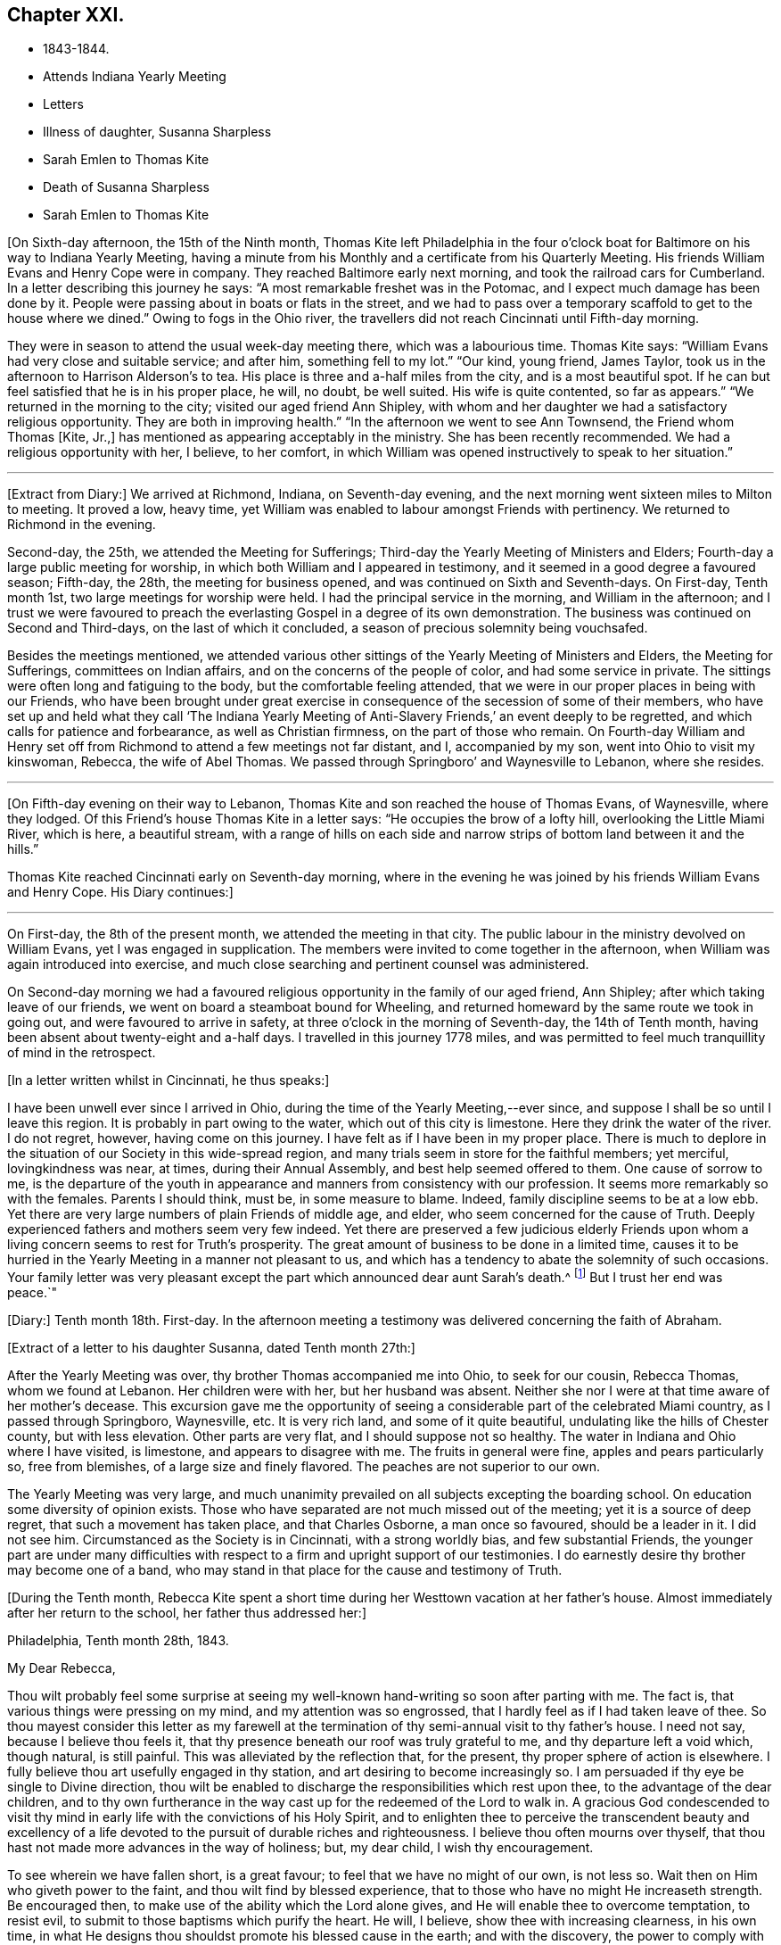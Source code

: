 == Chapter XXI.

[.chapter-synopsis]
* 1843-1844.
* Attends Indiana Yearly Meeting
* Letters
* Illness of daughter, Susanna Sharpless
* Sarah Emlen to Thomas Kite
* Death of Susanna Sharpless
* Sarah Emlen to Thomas Kite

+++[+++On Sixth-day afternoon, the 15th of the Ninth month,
Thomas Kite left Philadelphia in the four o`'clock boat
for Baltimore on his way to Indiana Yearly Meeting,
having a minute from his Monthly and a certificate from his Quarterly Meeting.
His friends William Evans and Henry Cope were in company.
They reached Baltimore early next morning, and took the railroad cars for Cumberland.
In a letter describing this journey he says:
"`A most remarkable freshet was in the Potomac,
and I expect much damage has been done by it.
People were passing about in boats or flats in the street,
and we had to pass over a temporary scaffold to get to the house where we dined.`"
Owing to fogs in the Ohio river,
the travellers did not reach Cincinnati until Fifth-day morning.

They were in season to attend the usual week-day meeting there,
which was a labourious time.
Thomas Kite says: "`William Evans had very close and suitable service; and after him,
something fell to my lot.`"
"`Our kind, young friend, James Taylor,
took us in the afternoon to Harrison Alderson`'s to tea.
His place is three and a-half miles from the city, and is a most beautiful spot.
If he can but feel satisfied that he is in his proper place, he will, no doubt,
be well suited.
His wife is quite contented, so far as appears.`"
"`We returned in the morning to the city; visited our aged friend Ann Shipley,
with whom and her daughter we had a satisfactory religious opportunity.
They are both in improving health.`"
"`In the afternoon we went to see Ann Townsend, the Friend whom Thomas +++[+++Kite, Jr.,]
has mentioned as appearing acceptably in the ministry.
She has been recently recommended.
We had a religious opportunity with her, I believe, to her comfort,
in which William was opened instructively to speak to her situation.`"

[.small-break]
'''

+++[+++Extract from Diary:] We arrived at Richmond, Indiana, on Seventh-day evening,
and the next morning went sixteen miles to Milton to meeting.
It proved a low, heavy time,
yet William was enabled to labour amongst Friends with pertinency.
We returned to Richmond in the evening.

Second-day, the 25th, we attended the Meeting for Sufferings;
Third-day the Yearly Meeting of Ministers and Elders;
Fourth-day a large public meeting for worship,
in which both William and I appeared in testimony,
and it seemed in a good degree a favoured season; Fifth-day, the 28th,
the meeting for business opened, and was continued on Sixth and Seventh-days.
On First-day, Tenth month 1st, two large meetings for worship were held.
I had the principal service in the morning, and William in the afternoon;
and I trust we were favoured to preach the everlasting
Gospel in a degree of its own demonstration.
The business was continued on Second and Third-days, on the last of which it concluded,
a season of precious solemnity being vouchsafed.

Besides the meetings mentioned,
we attended various other sittings of the Yearly Meeting of Ministers and Elders,
the Meeting for Sufferings, committees on Indian affairs,
and on the concerns of the people of color, and had some service in private.
The sittings were often long and fatiguing to the body,
but the comfortable feeling attended,
that we were in our proper places in being with our Friends,
who have been brought under great exercise in
consequence of the secession of some of their members,
who have set up and held what they call '`The Indiana Yearly Meeting
of Anti-Slavery Friends,`' an event deeply to be regretted,
and which calls for patience and forbearance, as well as Christian firmness,
on the part of those who remain.
On Fourth-day William and Henry set off from Richmond
to attend a few meetings not far distant,
and I, accompanied by my son, went into Ohio to visit my kinswoman, Rebecca,
the wife of Abel Thomas.
We passed through Springboro`' and Waynesville to Lebanon, where she resides.

[.small-break]
'''

+++[+++On Fifth-day evening on their way to Lebanon,
Thomas Kite and son reached the house of Thomas Evans, of Waynesville, where they lodged.
Of this Friend`'s house Thomas Kite in a letter says:
"`He occupies the brow of a lofty hill, overlooking the Little Miami River,
which is here, a beautiful stream,
with a range of hills on each side and narrow
strips of bottom land between it and the hills.`"

Thomas Kite reached Cincinnati early on Seventh-day morning,
where in the evening he was joined by his friends William Evans and Henry Cope.
His Diary continues:]

[.small-break]
'''

On First-day, the 8th of the present month,
we attended the meeting in that city.
The public labour in the ministry devolved on William Evans,
yet I was engaged in supplication.
The members were invited to come together in the afternoon,
when William was again introduced into exercise,
and much close searching and pertinent counsel was administered.

On Second-day morning we had a favoured religious
opportunity in the family of our aged friend,
Ann Shipley; after which taking leave of our friends,
we went on board a steamboat bound for Wheeling,
and returned homeward by the same route we took in going out,
and were favoured to arrive in safety, at three o`'clock in the morning of Seventh-day,
the 14th of Tenth month, having been absent about twenty-eight and a-half days.
I travelled in this journey 1778 miles,
and was permitted to feel much tranquillity of mind in the retrospect.

[.offset]
+++[+++In a letter written whilst in Cincinnati, he thus speaks:]

[.embedded-content-document.letter]
--

I have been unwell ever since I arrived in Ohio,
during the time of the Yearly Meeting,--ever since,
and suppose I shall be so until I leave this region.
It is probably in part owing to the water, which out of this city is limestone.
Here they drink the water of the river.
I do not regret, however, having come on this journey.
I have felt as if I have been in my proper place.
There is much to deplore in the situation of our Society in this wide-spread region,
and many trials seem in store for the faithful members; yet merciful,
lovingkindness was near, at times, during their Annual Assembly,
and best help seemed offered to them.
One cause of sorrow to me,
is the departure of the youth in appearance and
manners from consistency with our profession.
It seems more remarkably so with the females.
Parents I should think, must be, in some measure to blame.
Indeed, family discipline seems to be at a low ebb.
Yet there are very large numbers of plain Friends of middle age, and elder,
who seem concerned for the cause of Truth.
Deeply experienced fathers and mothers seem very few indeed.
Yet there are preserved a few judicious elderly Friends upon
whom a living concern seems to rest for Truth`'s prosperity.
The great amount of business to be done in a limited time,
causes it to be hurried in the Yearly Meeting in a manner not pleasant to us,
and which has a tendency to abate the solemnity of such occasions.
Your family letter was very pleasant except the
part which announced dear aunt Sarah`'s death.^
footnote:[Sarah Hayes, a valuable elder of Fallowfield Monthly Meeting,
and sister of Thomas Kite`'s mother.
Her death occurred Ninth month 16th, 1843.]
But I trust her end was peace.`"

--

+++[+++Diary:] Tenth month 18th. First-day.
In the afternoon meeting a testimony was delivered concerning the faith of Abraham.

[.offset]
+++[+++Extract of a letter to his daughter Susanna, dated Tenth month 27th:]

[.embedded-content-document.letter]
--

After the Yearly Meeting was over, thy brother Thomas accompanied me into Ohio,
to seek for our cousin, Rebecca Thomas, whom we found at Lebanon.
Her children were with her, but her husband was absent.
Neither she nor I were at that time aware of her mother`'s decease.
This excursion gave me the opportunity of seeing a
considerable part of the celebrated Miami country,
as I passed through Springboro, Waynesville, etc.
It is very rich land, and some of it quite beautiful,
undulating like the hills of Chester county, but with less elevation.
Other parts are very flat, and I should suppose not so healthy.
The water in Indiana and Ohio where I have visited, is limestone,
and appears to disagree with me.
The fruits in general were fine, apples and pears particularly so, free from blemishes,
of a large size and finely flavored.
The peaches are not superior to our own.

The Yearly Meeting was very large,
and much unanimity prevailed on all subjects excepting the boarding school.
On education some diversity of opinion exists.
Those who have separated are not much missed out of the meeting;
yet it is a source of deep regret, that such a movement has taken place,
and that Charles Osborne, a man once so favoured, should be a leader in it.
I did not see him.
Circumstanced as the Society is in Cincinnati, with a strong worldly bias,
and few substantial Friends,
the younger part are under many difficulties with respect to a
firm and upright support of our testimonies.
I do earnestly desire thy brother may become one of a band,
who may stand in that place for the cause and testimony of Truth.

--

+++[+++During the Tenth month,
Rebecca Kite spent a short time during her Westtown vacation at her father`'s house.
Almost immediately after her return to the school, her father thus addressed her:]

[.embedded-content-document.letter]
--

[.signed-section-context-open]
Philadelphia, Tenth month 28th, 1843.

[.salutation]
My Dear Rebecca,

Thou wilt probably feel some surprise at seeing my
well-known hand-writing so soon after parting with me.
The fact is, that various things were pressing on my mind,
and my attention was so engrossed, that I hardly feel as if I had taken leave of thee.
So thou mayest consider this letter as my farewell at the
termination of thy semi-annual visit to thy father`'s house.
I need not say, because I believe thou feels it,
that thy presence beneath our roof was truly grateful to me,
and thy departure left a void which, though natural, is still painful.
This was alleviated by the reflection that, for the present,
thy proper sphere of action is elsewhere.
I fully believe thou art usefully engaged in thy station,
and art desiring to become increasingly so.
I am persuaded if thy eye be single to Divine direction,
thou wilt be enabled to discharge the responsibilities which rest upon thee,
to the advantage of the dear children,
and to thy own furtherance in the way cast up for the redeemed of the Lord to walk in.
A gracious God condescended to visit thy mind in early
life with the convictions of his Holy Spirit,
and to enlighten thee to perceive the transcendent beauty and excellency of
a life devoted to the pursuit of durable riches and righteousness.
I believe thou often mourns over thyself,
that thou hast not made more advances in the way of holiness; but, my dear child,
I wish thy encouragement.

To see wherein we have fallen short, is a great favour;
to feel that we have no might of our own, is not less so.
Wait then on Him who giveth power to the faint, and thou wilt find by blessed experience,
that to those who have no might He increaseth strength.
Be encouraged then, to make use of the ability which the Lord alone gives,
and He will enable thee to overcome temptation, to resist evil,
to submit to those baptisms which purify the heart.
He will, I believe, show thee with increasing clearness, in his own time,
in what He designs thou shouldst promote his blessed cause in the earth;
and with the discovery, the power to comply with his will, will be offered.
If obedient to his requirings,
thou wilt feel the truth of the declaration of the faithful and true Witness,
'`Blessed are they that do his commandments,
that they may have a right to the tree of life,
and may enter in through the gates into the city.`'

In the warmth of natural affection,
as well as of religious desire for thy growth in the Truth, I bid thee farewell,
and am thy sympathizing father,

[.signed-section-signature]
Thomas Kite.

--

+++[+++Diary:] Tenth Month 29th. First-day.
In the morning meeting, Uzzah`'s attempt to steady the ark was brought before me,
and a testimony delivered on that and other subjects.
A good degree of solemnity seemed to attend.

30th. Second-day.
Went to Woodbury to visit my esteemed friend, Joseph Whitall, and wife.
I found that the Select Preparative Meeting was to be held next morning, and attended it,
to my comfort, as also the Monthly Meeting, which was held afterwards.
In the meeting for worship, preceding the latter, I was enabled to preach the Gospel,
commencing with the words of our Saviour to Nicodemus,
"`The wind bloweth where it listeth, and thou hearest the sound thereof,
but canst not tell whence it cometh and whither it goeth;
so is every one that is born of the Spirit.`'

Eleventh month 1st. Fourth-day.
Went with my wife to Germantown, to attend the funeral of my aged relative, Lydia Jones.
At the ground I had a short testimony to deliver in much weakness.
The inward feeling of corruption has of late much attended me,
and the need of forgiveness,
together with the washing of regeneration and the renewing of the Holy Ghost.

2nd. Fifth-day.
A large assembly at our week-day meeting, by reason of a marriage.
Best help was near, quieting and settling the minds of many;
so that unexpectedly we had a good meeting,
and testimony was borne to the sufficiency of the immediate
teaching of the Lord Jesus Christ by his Spirit.

9th. Fifth-day.
My wife being under appointment,
and I invited to attend the marriage of Lloyd Balderston and Catharine Canby,
we were present on the occasion.
The deportment of my young friends, and their manner of speaking, were satisfactory.
We had a religious opportunity in the evening, in which something was communicated.
The glorious condition of the redeemed,
who have been prepared to stand before the Throne, and to sing the new song,
was the principal theme.

[.embedded-content-document.letter]
--

[.letter-heading]
Thomas Kite to his daughter Rebecca.

[.signed-section-context-open]
Eleventh month 6th.

This has been the day of our Quarterly Meeting;
of course a day of exercise and anxiety to me.
I understand the women had a trying time.
We had also one rather of suffering.
But it is nothing new for those who are honestly endeavouring to fill
up the measure of duty to have to partake of sufferings.
If we can but be favoured to bear it in a proper spirit,
it will assuredly be sanctified to us,
and tend to our advancement towards that kingdom where
sorrow and suffering are no more experienced.

--

[.embedded-content-document.letter]
--

[.letter-heading]
To the Same.

[.signed-section-context-open]
Eleventh month 18th.

The occurrences at Westtown strikingly illustrate the uncertainty of temporal things;
the school opened under favourable auspices and looked smiling; in a few days,
indisposition was common with teachers and scholars, and since,
a few cases of a dreadful disease +++[+++scarlet fever]
has appeared.
But however changeable the events which happened in our lot, the Lord reigneth,
and in his boundless goodness He can bless every dispensation to his dear children,
and will do it,
as He is rightly sought unto.
That this may be the effect of my dear daughter`'s share of the present affliction,
and of all others, is the desire of her affectionate father.

--

+++[+++Diary:] Eleventh month 21st. I attended the North Meeting from a secret impulse.
It proved through Divine favour a comfortable time.
I stood up and recited the Apostle Peter`'s petition for the believers,
as contained in his first general epistle, '`The God of all grace,
who hath called us unto his eternal glory by Christ Jesus,
after that ye have suffered awhile, make you perfect, establish, strengthen, settle you;
to Him be glory and dominion forever and ever.
Amen.`'
I had an open and relieving time in testimony,
and was followed by Elizabeth Pitfield in a lively communication,
after which Sarah Hillman was solemnly engaged in supplication.

25th. Seventh-day.
This day I was remarkably engaged in private labour,
having had four religious opportunities, two with individuals,
one with a Friend and his wife, and the other with a mother and her daughter,
all to good satisfaction, being enabled to enter into sympathy with deeply-tried minds,
and strengthened to offer them encouragement, as well as to extend counsel to others.

26th. First-day.
The morning meeting was silent.
In the afternoon I had a testimony to bear, reviving this passage from Ecclesiasticus,
'`My son, if thou come to serve the Lord, prepare thy soul for temptation.`'
The discouraged were addressed, and various promises revived of a consoling character.
The evening meeting was large, and William Evans ministered therein acceptably.

28th. Third-day.
At Frankford Monthly Meeting.
I was drawn forth in supplication.

Twelfth month 3rd. First-day.
I was engaged in testimony in the morning and again in the afternoon,
on each occasion to the relief of my mind.
My concern of the morning was of a more general nature;
in the afternoon a tried and afflicted state was much before me;
such were encouraged to trust in the Lord;
and the passage from one of the Apochryphal books was rehearsed,
'`Look at the generations of old, and see,
did ever any trust in the Lord and was confounded?
or did any abide in his fear and was forsaken?
or whom did He ever despise that called upon Him?`'
In the evening our friend, John Pease, ministered to a very large and, apparently,
a very attentive auditory.

[.small-break]
'''

+++[+++In writing to his son in Cincinnati, a few days previous to the last date,
Thomas Kite thus unfolds the earnest concern that dwelt upon his mind:]

[.embedded-content-document.letter]
--

If anything interesting should occur in your Monthly Meeting, please let me know of it.
I feel much solicitude for Friends of your city, that they may be sound in principle,
consistent in practice, and witness a growth in vital religion.
For none of them am I more concerned than for thee, my beloved son.
Mayest thou be strengthened to bear the cross of Christ faithfully,
and follow the Captain of salvation in the way of his own blessed leadings.
Then, I am satisfied, He would guide thee by his counsel even in the things of this life,
but eminently so as regards those things which pertain to the spiritual life.
Though eternal life be the great promise of the Gospel,
yet temporal blessings are not excluded.
'`Seek ye first the kingdom of Heaven and the
righteousness thereof,`' said our Holy Redeemer,
'`and all these things,`' alluding to what we need
for the comfort and support of our bodies,
'`shall be added unto you.`'

--

+++[+++Diary:] Twelfth month 6th. Fourth-day.
Much depressed under a sense of my unworthiness;
nevertheless feeling a gentle drawing to attend the meeting for the Southern District,
I went to it, and was somewhat refreshed.
A circumstance related in chapter 13th of the second book of Kings,
was brought before me, '`And Elisha died, and they buried him.
And the bands of the Moabites invaded the land at the coming in of the year;
and it came to pass, as they were burying a man, that behold, they spied a band of men;
and they cast the man in the sepulchre of Elisha;
and when the man was let down and touched the bones of Elisha, he revived,
and stood up on his feet.`'
A communication was delivered on the subject, with some enlargement of heart,
and to a degree of comfort.
Our friend, Lydia Dean, afterwards ministered acceptably.

24th. First-day.
Since the last record I have been occasionally engaged in small religious services,
but there has not been an openness to note them down.
My prevailing feelings have been those of depression,
under a deep consciousness of having fallen short,
and a conviction of the need of experiencing the
further operation of the baptism which cleanses.
This day, however, I appeared in testimony in our morning meeting,
commencing with the words of the apostle, '`There remaineth, therefore,
a rest to the people of God.`'

[.embedded-content-document.letter]
--

[.letter-heading]
Thomas Kite to his daughter Susanna.

[.signed-section-context-open]
Twelfth month 22nd, 1843.

[.salutation]
My Dear Daughter:

By a letter from thy sister to her aunt Mary,
we have heard today of the sickness of thy little Elizabeth.
We sympathize with thee in this renewed call upon thy maternal solicitude,
but hope thou wilt be strengthened to confide in the
goodness and superintending care of thy heavenly Parent.
How many are the anxieties and troubles through which we have to pass,
and yet how consoling to believe that they all
are designed to work together for our good.
"`These light afflictions, which are but for a moment,
shall work out for us a far more exceeding and eternal weight of glory.`"
Such is the testimony of that dignified apostle,
who had learned in whatever state he was,
"`therewith to be content,`" and who exhorted others "`to rejoice evermore,
and in everything give thanks.`"
This is what I believe my dear Susanna is aiming at;
yet it is sometimes difficult to come to, but through Divine aid, not unattainable.
How striking is the trust and confidence displayed by the prophet, when he said,
"`Although the fig tree shall not blossom, neither shall fruit be in the vine:
the labour of the olive shall fail, and the fields shall yield no meat;
the flock shall be cut off from the fold, and there shall be no herd in the stall;
yet I will rejoice in the Lord, I will joy in the God of my salvation.`"

--

+++[+++Diary:] Twelfth month 27th. Fourth-day.
At the Western Meeting I was enabled to approach
the Throne of Grace in vocal supplication.

30th. Seventh-day.
Attended the funeral of Amy, a daughter of my friends, Benjamin and A. Albertson,
who died of scarlet fever, aged three and a half years.
In the evening my wife and I were with the family,
and an opportunity of religious retirement occurred, in which I had service,
both in ministry and prayer.

31st. First-day.
I was silent at the three meetings.
In the evening my wife and I sat awhile with our friends, Joseph and Hannah Snowdon,
whose daughter Jane died in the morning of scarlet fever.
I had to address the bereaved parents with words of comfort.

First month 1st, 1844.
Second-day.
I attended the funeral of the dear child mentioned above.
Sitting with the parents and a few friends, preparatory to removing the body,
a sweet solemnity prevailed, and our friend, Elizabeth Evans, ministered acceptably;
after which I revived the case of the disciples, when they were assembled,
the doors being shut, for fear of the Jews.
It is recorded, '`that then came Jesus and stood in the midst, and saith unto them,
Peace be unto you; and when He had so said, He showed them his hands and his side.

2nd. Third-day.
At the North Meeting, where was a marriage.
I had to speak of the calling of Nathanael.
Afterwards our friend, Samuel Bettle, appeared in testimony.
It seemed a favoured meeting.

[.embedded-content-document.letter]
--

[.letter-heading]
Thomas Kite to his daughter Rebecca.

[.signed-section-context-open]
First month 5th, 1844.

There are many cases of scarlet fever in the city, I believe, as well as in the country.
On Seventh-day last I was at the funeral of little Amy Albertson;
on Second-day that of Jane Snowdon; on Fourth-day, that of a child of Levi B. Stokes,
each having died with that disease.
Thomas F. Scattergood`'s daughter is low with it, and Benjamin Albertson`'s son Charles,
has been taken sick.
Samuel Leeds`' wife died a few nights since; she had a cold,
but her removal was sudden and unexpected.
Many are the warnings the living have, and yet too few seem to take it to heart.
A preparation for the everlasting kingdom of
righteousness and peace is the one thing needful,
yet how many are passing along without earnestly seeking it!
Mayest thou and I, my daughter, be of the number of the wise in heart,
who are taking the counsel of Him who is the way, the truth, and the life,
as well as the Light of men.
"`Walk while ye have the light, lest darkness come upon you;
for he that walketh in darkness knoweth not whither he goeth.
While ye have the light, believe in the light, that ye may be the children of the light.`"

I have been pleasantly engaged today.
John Jones`' legacy was divided amongst the members of the school corporation,
to distribute to necessitous individuals.
I obtained some for thy aunt Mary`'s friend, Ann Dowry, for Susan K., E. H.,
thy grandmother`'s acquaintance, R. Y., and divers others.

--

[.embedded-content-document.letter]
--

[.letter-heading]
To the Same.

[.signed-section-context-open]
First month 13th.

I take a small piece of paper because I have little to say,
yet was unwilling to permit the stage to depart without some testimonial of my regard.
My desire for thee, as for myself is, that as we grow in years,
we may experience a greater willingness to bear the cross of our Holy Redeemer,
and become qualified by experience to say, with a devoted follower of the Lord Jesus,
"`I am crucified with Christ, nevertheless I live; yet, not I, but Christ liveth in me;
and the life which I now live in the flesh, is by faith in the Son of man, who loved me,
and gave himself for me.`"

--

+++[+++Diary:] Same date.
Seventh-day.
For many days past, I have felt, to my humiliation, the prevalence of the carnal mind;
but this day I have, through mercy, been renewed with some sensations of the Divine life,
so that I was enabled in some degree, to enter into sympathy with, and minister to,
a friend, who hath many temptations and trials to endure.

14th. First-day.
I was once more enabled to bear a public testimony in our morning meeting,
in sympathy with some sincere-hearted travellers, who are under discouragement,
because of the withdrawing of the light of their dear Master`'s countenance.
I commenced with the words of our Lord, '`Can the children of the bride-chamber fast,
while the bridegroom is with them?
the days will come when the bridegroom shall be taken away from them,
and then shall they fast in those days.`'
Silence was my lot in the other meetings,
and aspirations arose in them to the Fountain of Purity,
that I may be washed and purified,
and made meet for the inheritance of the saints in light.

16th. Third-day.
My friend, Samuel Spencer, has come to town for medical advice, and is very ill.
Calling at the house where he is confined, I was invited to see him.
He seemed clear in his mind.
I apprehended the time of his dismissal from this state of being was near, and felt,
and had to express my trust, that all would be well;
'`not by works of righteousness which we have done, but of his mercy He saveth us,
by the washing of regeneration, and the renewing of the Holy Ghost.`'
19th. Sixth-day.
I was permitted to dip into feeling with an exercised traveller towards the city of God,
and to hand forth a word of encouragement.

20th. Seventh-day.
This morning I met with two dear friends,
who had been passing through deep conflict of spirit,
of which I was renewedly made sensible, and to whom way opened to minister.

22nd. Second-day.
I went to Moreland, and attended the funeral of Samuel Spencer,
who deceased the night of the 19th inst.
His death is a great loss to the meeting he belonged to,
as well as to his near connections.
A sweet feeling of the blessedness of the everlasting rest of the righteous attended;
and a firm belief that he had been through redeeming love and mercy,
prepared to enter into it.
I had to express the substance of these feelings, as did also our friend, Alice Knight.

26th. Sixth-day.
A day of deep depression and mental conflict; yet,
calling on business at a friend`'s house in the evening, my mind became tranquillized,
and I was enabled to minister, to my comfort, to some present,
who were no strangers to hidden exercises and baptisms unto death.

28th. First-day.
The states were respectively addressed of such as such
as think themselves rich whilst they are poor,
being destitute of the true riches; and of such as feel themselves poor,
yet being the Lord`'s poor, and trusting in Him, may be considered to be rich in faith,
and heirs of the kingdom which He hath promised to them that love Him.

[.embedded-content-document.letter]
--

[.letter-heading]
Thomas Kite to his daughter Rebecca.

[.signed-section-context-open]
Second month 3rd.

In conclusion,
the desire again arises that thou may give thyself without reserve to the Lord.
"`Ye are not your own, but are bought with a price;
wherefore glorify God with your bodies and with your spirits which are his.`"
Salute in my name dear Abby Williams;
tell her that "`all things shall work together for good to them that love
God;`" and "`He that keepeth Israel shall neither slumber nor sleep.`"

--

+++[+++Diary:] Second month 15th. Fifth-day.
During the interval since the last record,
I have passed through some seasons of deep depression.
In our mid-week meeting on the 8th inst., I was raised up to minister,
which afforded a peaceful feeling to my mind.
Again I was permitted to sympathize with the mourners on First-day afternoon the 11th,
and have of late had some service in private opportunities.
In our meeting today I arose with a sweet impression,
and was helped to open doctrine and counsel from the words of the apostle,
'`I beseech you brethren, by the mercies of God,
that ye present your bodies a living sacrifice, holy and acceptable unto God,
which is your reasonable service; and be ye not conformed to this world,
but be ye transformed in the spirit of your mind,
that ye may prove what is that good and acceptable and
perfect will of God concerning you.`'

[.small-break]
'''

+++[+++Second month.
On the morning of one of the First-days of the week this month,
(probably the 11th,) Thomas Kite was led sweetly to address his family.
He said he remembered that the Saviour said to his disciples,
"`Ye are the Light of the world;`" and again He said, "`I am the Light of the world.`"
He then expressed his earnest desire that those present
might so partake of the Light of the Saviour,
as to shine in their respective places, and be as lights in the world.

On the 18th he wrote to a young friend:]

[.embedded-content-document.letter]
--

The work of the soul`'s redemption is a great work;
and many conflicts of spirit we must all pass through in whom this work is going on.
If the Great Master has any special service for thee in his Church,
beyond being a preacher of righteousness in life and conversation,
which every follower of Christ is called to, He will not fail to manifest it to thee,
and in his own time endue with strength and clearness for his own work.
Be thou faithful in a little, and He will make thee ruler over more.

--

+++[+++Diary:] Second month 22nd. Fifth-day.
Having for a considerable time felt drawings to visit
Friends of Salem Quarterly Meeting in their different meetings,
I obtained a minute for that purpose from our Monthly Meeting held this day.
Dougan and Asenath Clark were with us,
being about to embark for Great Britain on a religious visit.

25th. First-day.
In the afternoon I was drawn into sympathy with the afflicted of various classes.
I was engaged in communication, beginning with the words of our Lord,
'`Blessed are they that mourn, for they shall be comforted.`'

26th. Second-day.
My brother James and his wife having heard this day of the death of their daughter Eliza,
aged a few months, at the house of her uncle, Samuel Boyce, in Lynn, Massachusetts,
my wife and I went to visit them in the evening.
A religious opportunity occurred,
in which I was concerned to address them on the afflicting occasion.

Third month 1st. Sixth-day.
Set out on my visit to the meetings of Salem Quarter,
accompanied by my kinsman James E. Greeves.
Lodged at George Mickle`'s, near Woodbury.
Previous to leaving the family, the next morning,
(2nd,) a religious opportunity took place,
in which I was concerned to address the heads of the family and the children.
Dear Mary Mickle expressed a few words at the close.
Went to Greenwich, and lodged at cousin Moses Sheppard`'s.

3rd. First-day.
At Greenwich Meeting I was helped to relieve my mind towards various states;
close things were said to some, and consolation offered to others.
Dined with my aged friend, John Sheppard.
He and his daughter Mary, accompanied us to his son Clarkson`'s to tea.
An opportunity of religious retirement took place in the evening,
and I had to address an individual present from the words of Christ to Nathanael,
'`Before that Philip called thee, when thou wast under the fig tree, I saw thee.`'
Mary Sheppard had a short communication.

6th. Fourth-day.
After a sitting in the family where we lodged,
in which ability was granted to address the heads of it, we went to Salem Meeting.
Here I was again enabled to preach the Gospel of Christ,
and to divide the Word to various states; leaving the meeting-house in peace.
Went to the house of Hope, the widow of Paul Scull, who has lately departed this life.

7th. Fifth-day.
Again this morning, the widow, her only son, her married daughter and son-in-law,
being together, I had to address the three last in Gospel love.
Went to Pilesgrove Meeting,
and had cause to acknowledge the renewed extension of
Divine regard in qualifying to plead with the people.
Returned to the widow`'s to dine.
When about leaving the house, the covering of silence overspread us,
under which my mouth was opened in prayer for the various members of the family,
that the afflictive dispensation of late meted out, might be blessed to them.
Went to my beloved aged friend, Joseph Whitall`'s, to lodge.

8th. Sixth-day.
At Woodbury Meeting.
I had an open time in communication,
commencing with the language of the Most High by the Psalmist,
'`Gather my saints together unto me,
those that have made a covenant with me by sacrifice.`'
In the afternoon returned home in a state of peaceful poverty.

[.small-break]
'''

+++[+++In reference to this visit, he writes to his daughter Rebecca: "`On the whole,
I feel glad I have been out, and that this debt of Gospel love has been paid.`"]

[.small-break]
'''

+++[+++Diary:] Third month 10th. First-day.
Our morning meeting seemed favoured.
It was mostly held in silence, yet towards the close,
I was engaged in the solemn service of supplication.
The afternoon meeting seemed to me a low time.
Samuel Biddle appeared in the evening, and Elizabeth Evans was engaged in prayer.

13th. Fourth-day.
Feeling a draft thereto, I attended the meeting for the Southern District.
The prophet Ezekiel`'s vision of the holy waters being before me,
something was spoken relative thereto, and also on other subjects which presented.
I felt calm and peaceful after the meeting,
which I esteem a renewed instance of merciful regard from Him whom,
however unworthy I am, I desire to serve in the Gospel of his Son.

14th. Fifth-day.
Openings attended at our week-day meeting concerning John`'s baptism and that of Christ;
they were both spoken to;
and those addressed who are now under the administration of the latter,
feeling it operating upon their pride, impurity, earthly affections,
and whatever in them the Lord`'s controversy is against.
These were counselled patiently to endure until the Heavenly Refiner has done his office,
and the soul is prepared rightly to rejoice.
The same day a friend whom I much love,
spoke to me incautiously in commendation of my service,
which introduced me into exercise and fear:
'`Lord preserve me in self-abasedness before thee;
and grant that all I do may be with a single eye to thy glory.`'

17th. First-day.
In the morning I attended the North Meeting from a secret impulse, and was silent therein.
In the afternoon, at our own meeting,
laboured a little to encourage the '`prisoners of hope.`'
In the evening I had a testimony to bear to the nature of spiritual worship;
after which Hannah Gibbons and Samuel Cope were engaged in Gospel communications.
I believe the meeting closed too soon.

20th. Fourth-day.
The remains of Deborah Hutton, daughter of Richard and Ann Wetherall,
were interred yesterday in the burying-ground belonging
to Friends of Chester Meeting (Pennsylvania).
Way did not open for my attendance; but today I went to that meeting,
and there met with the husband, parents, and other relations of the deceased;
and we were favoured with a solemn season,
in which ability was furnished to preach the Gospel of life and salvation,
and to comfort the mourners.

21st, Fifth-day.
Unexpectedly it seemed to be my duty to sit with Friends of Newtown Meeting;
accordingly I went thither.
It proved a low time,
yet some capacity seemed furnished to set forth
the necessity of our experiencing regeneration,
and also that there is a '`needs be`' for the afflictions
which our merciful Father permits to befall us.

Fourth month 1st. Second-day.
I went to the funeral of Rest, the wife of my brother-in-law, Benjamin Cope.
During the opportunity before the removal of the corpse,
it appeared to be my place to bend the knee in vocal supplication.
At the grave Sarah Emlen addressed an individual present in a very close manner,
yet under the influence of Gospel love.

4th. Fifth-day.
At Westtown.
In the morning meeting Sarah Emlen commenced the vocal service,
followed by William Scattergood and William Evans,
after which I had a communication from the Scripture passage,
'`He that being often reproved hardeneth his neck, shall suddenly be destroyed,
and that without remedy.`'
Some who had often been reproved, both immediately and instrumentally,
were reasoned with; and others who had entered into covenant with the Lord,
were encouraged.
The examination closed in the evening.

7th. First-day.
I had a testimony to bear in the afternoon meeting, and in the evening +++[+++had]
a private opportunity with a valuable young friend.

8th. Second-day.
Much oppressed with the prevalence of the earthly nature.
Our Preparative Meeting of Ministers and Elders was to me a low time.

9th. Third-day.
Felt somewhat relieved of the deep depression I have laboured under for several days,
and my mind was turned to the North Meeting.
After our friend, John Pease, had appeared in testimony,
I had to speak of the excellency of that living
faith which is the substance of things hoped for,
and the evidence of things not seen, by which the holy ancients obtained a good report.
The subject was illustrated by bringing into view the case of the prophet Elisha,
when the King of Syria sent an army to apprehend him.
The meeting seemed to be in a good degree favoured.

[.embedded-content-document.letter]
--

[.letter-heading]
Benjamin Hoyle to Thomas Kite

[.signed-section-context-open]
Mount Pleasant, Fourth month 20th, 1844.

[.salutation]
Dear Friend:

Feeling under obligation for thy two last acceptable communications,
and also, I trust, an inclination to salute thee under feelings of brotherly love,
I cannot easily let the present opportunity of
conveyance pass without dropping thee a few lines.
I noticed in thy last an intimation not to remain in any present engagement,^
footnote:[Superintendent of Mount Pleasant Boarding School.]
to the hindrance of more important concerns.
For this token of the kind remembrance of my distant friend,
I hope to feel gratitude to that Almighty Caretaker,
who at times puts into the hearts of fellow travellers to remember one another for good.
I desire to be continued in thy remembrance.
I have had, if I may be permitted to unbosom my feelings,
some descendings into low places for several months past,
yet not without an evidence now and then afforded,
that I am under the protecting care of the Shepherd of Israel.
Believing that these dispensations are profitable,
I dare not wish for it to be otherwise ordered, but am bound to acknowledge that,
'`Good is the Lord, and worthy to be praised.`'
'`His will is our sanctification;`' and that work
is completed in us as we are found doing it,
or suffering it to be done in us.
May the Lord enable us more fully to drink of the cup that He drank of,
and to be baptized with the baptism that He was baptized with;
for hereby are we kept in our proper allotments.

Your annual assembly is perhaps by this time over.
Has the ministry been of that description which tends to bring '`under
the cross of Christ`'? The accounts from your side latterly have been,
so far as I have seen them, favourable, and heartily do I wish it may prove so.
I am not without fears that there may be that among us,
which may be likened to '`wine mixed with water.`'
Unless the Blessed Head of the Church interposes
for his cause`' sake and for his honour`'s sake,
there may be those liberated by some of the Yearly Meetings, even to cross the sea,
whom He has not sent.
These cannot profit the people at all,
but must add affliction to the true burden-bearers where they may travel.
These remarks do not apply to any such cases
that may have been before your Yearly Meeting;
but surely there is a want of true discerning in some directions.

--

Fifth month 13th. Sixth-day.
Our Yearly Meeting has been held, which was upon the whole a favoured season;
the Meeting for Ministers and Elders particularly so.
Our friend, Sarah Emlen,
was set at liberty to visit the churches in Great Britain and Ireland.
We had the company of John Pease, Isabel Casson, and Rachel Priestman,
the latter of whom obtained a returning certificate.
Yesterday in our Monthly Meeting I was drawn forth in vocal supplication,
and had afterwards a short communication.
Isabel Casson and Rachel Priestman appeared in testimony.

[.small-break]
'''

+++[+++During the spring of this year symptoms of a pulmonary
affection appeared in Susanna Sharpless.

Fifth month 5th, her sister Rebecca writing of her then condition, says:]

[.embedded-content-document.letter]
--

[.salutation]
Dear uncle +++[+++Thomas Kite,]

I cannot but feel sad when I call to mind the suffering,
emaciated frame of a sister so tenderly beloved,
and feel that ere long she may be taken from us.
She is very sensible of her situation, and is, I believe,
desiring to be prepared either for life or death.
She told me she had not asked to be restored,
though she felt keenly the prospect of parting from her husband and children.
May we all seek for resignation to the Divine will,
and urmurmuringly drink of whatever cup He may see meet to hand us.

--

+++[+++On the 11th the doctor said she seemed better.
There was more to hope but much to fear.
The invalid that day, after a hard spell of coughing,
(alluding to the idea of some that the fine summer weather would improve her health),
said, "`It will take more than pure air to cure that cough.`"

About the middle of the Fifth month, Thomas Kite visited his sick daughter,
and attended Cain Quarterly Meeting.
Fifth month 24th he writes to his daughter Rebecca:]

[.embedded-content-document.letter]
--

I propose sending this letter by a young Friend of Ohio,
and a member of Indiana Yearly Meeting, who is about to become a scholar at Westtown.
Her mother spoke to William Evans and me at Richmond last fall concerning her,
and has since by letter commended her to our care.
She seems amiable and intelligent,
and I wish thee to pay some attention to her as a stranger.
I should think her health would be benefitted by frequent walking.
Above the desire I feel for her improvement in useful knowledge, the prevalent one is,
that religious impressions may be deepened,
and she favoured to return to her friends a decided
lover of the cross of our Lord Jesus Christ,
which crucifies the world with every evil affection.

We feel anxiously solicitous respecting thy dear sister.
When we consider what she has been, and is to us,
and what she is to her dear husband and children, it is natural that we should feel.
I have not, however, yet given up all hope that she may be restored to us for a season,
but I wish to endeavour to stand resigned to the dispensations of our heavenly Father,
fully believing the Judge of all the earth will do right,
and that He can make up to bereaved ones every loss, sanctify every affliction,
and prepare his children to join the innumerable company,
who had not only "`come out of great tribulation,`" but also "`washed
their robes and made them white in the blood of the Lamb.`"

Our friend, Lydia Dean, seems gradually declining.
I have been to see her several times since her confinement to her room.

Thy mother and I have just returned from Sarah E. Cresson`'s,
whither we went to say farewell to Sarah Emlen.^
footnote:[About to embark to Europe on a religious visit.]
A time of religious retirement took place,
in which some precious feelings were experienced,
and some expressions of sympathy with our dear friend,
and also with her companion who remained at home.

--

[.embedded-content-document.letter]
--

[.letter-heading]
Thomas Kite to his son Thomas.

[.signed-section-context-open]
Fifth month 27th. 1844.

[.salutation]
My Dear Son:

Thy sister Rebecca`'s letter has, no doubt,
apprised thee of our dear Susan`'s illness.
It will be eight weeks tomorrow since she was taken sick.
She was at the time, as well as her husband,
under appointment to attend the Yearly Meeting,
and we were anticipating the satisfaction of having them in the city,
but it was otherwise ordered; and we have had a time of great anxiety.
The disease was at first a catarrh fever, afterwards it turned to bronchitis,
attended with severe cough and other distressing symptoms.
However desirous thy mother was of paying thee her long talked of visit,
of course she could not positively decide on anything
whilst thy sister remained in this critical state,
and for that reason we have forborne writing until some change should take place.

Thy uncle Nathan and thy mother returned from East Bradford last evening,
and report the dear invalid better, so that the prospect now is, should she continue so,
for thy mother to be at Pittsburg in time to take the steamer
Majestic on Seventh-day the 29th of the Sixth month.
But as Susan is still very weak, and a relapse may take place,
I wish thee not to be too sanguine in expecting thy mother,
and endeavour to bear it with fortitude shouldst thou meet with a disappointment.

--

[.embedded-content-document.letter]
--

[.letter-heading]
To the Same.

[.signed-section-context-open]
Fifth month 29th.

Cousin Rebecca Haverstick`'s funeral was largely attended, and was a solemn time.
A testimony was delivered at the house,
in which the confidence was expressed that she had known the washing of regeneration,
and was safely landed in the realms of bliss.
Rebecca Collins appeared in prayer.
At the grave Sarah Hillman had a testimony to bear, commencing with,
"`They shall hunger no more, neither thirst any more;
neither shall the sun light on them, nor any heat,
for the Lamb which is in the midst of the throne shall feed them,
and shall lead them unto living fountains of water;
and God himself shall wipe away all tears from their eyes.`"
It seemed to be her belief that our kinswoman had been admitted to
participate in the blessedness enjoyed by the redeemed.

It seems as if I could scarcely let any letter depart without the expression of the wish,
that, with respect to thee, lies nearest to my heart, which is,
that as thou art growing in years, thou mayest be growing in grace;
not only avoiding the very appearance of evil, but that,
cheerfully taking up the cross of Christ, the dear Redeemer,
thou mayest be found following Him in the regeneration.
In our dear cousin`'s case we see how uncertain is time;
may it be increasingly thy concern to be found ready when the call is issued, "`Steward,
give an account of thy stewardship, for thou mayest be no longer steward.`"

--

[.embedded-content-document.letter]
--

[.letter-heading]
Thomas Kite to his daughter Rebecca.

[.signed-section-context-open]
Fifth month 31st, 1844.

The accounts we receive of thy sister`'s state in various ways,
seem rather more encouraging.
I am aware, however, that she remains much indisposed.
There is sympathy due to her and her valuable companion, as well as to other dear friends.
I feel for thee, my dear daughter;
between thy school duties and thy natural desire to be with thy sister,
I suppose thou hast some struggles.
However,
by this time thou hast learned that many trying things
have to be borne in our journey through life.
I observed in one of thy letters a remark, to the effect,
that thou hadst been enabled to attend with cheerfulness to thy classes.
I am glad of it, and hope thou wilt continue,
whilst Westtown remains to be thy proper place,
to discharge thy engagements there with fidelity.
Catharine W. Morris is quite unwell, also Rebecca Folwell; the latter, it is thought,
can hardly recover.
Our aged friend, Gulielma Widdifield, is confined to the house with indisposition,
and Jane Peirce was absent from Monthly Meeting yesterday, from the same cause.

We have had an intimation that Joseph Edgerton will probably soon be here,
having in view to attend some meetings within the limits of our Yearly Meeting,
and also to be at that held for New England.
The latter part of his prospect I should think would not be very pleasant to him.

--

+++[+++In the beginning of the Sixth month, Thomas Kite,
whose heart was closely drawn towards his suffering daughter, paid her another visit.
He found her not quite so well as she had previously been, the effect, it was thought,
of damp and rainy weather.

On the 10th, Rebecca Kite writing of her sister says:]

[.embedded-content-document.letter]
--

The doctor thinks her disease has now assumed a decidedly consumptive form,
and notwithstanding an increase of strength, he does not feel at all encouraged.
I have watched her now week after week, and my mind but strengthens in the belief,
that ere very long we will have to part with one whose uniform
kindness and loveliness has closely entwined her round our hearts.
On Seventh-day she said, alluding to the time when I should no longer have a sister,
'`I could remember how much we had loved each other and had enjoyed being together.
She had not indulged herself with thinking that
we should recognize our friends in another world;
she thought that would be a matter of little moment if she could only
be found worthy to obtain the lowest seat in the Heavenly Kingdom.`"

--

[.embedded-content-document.letter]
--

[.letter-heading]
Thomas Kite to his daughter Rebecca.

[.signed-section-context-open]
Sixth month 18th.

Thy mother and I are much obliged to thee for
keeping us informed of the state of thy sister;
her situation, we are aware, is critical,
and we cannot calculate on her being raised again to health,
unless such should be His determination to whom all things are possible.
Great as will be the trial to myself, and to others of my family,
to part with this long-cherished and beloved member of our circle,
it will no doubt be more keenly felt by her beloved partner.
To him and the children the loss will be great.
May our merciful Father in Heaven strengthen and comfort him, and care for them.

Ever since I saw thee last, I have felt at times some solicitude on account of thy health.
I wish thou wouldst make an effort to regain thy former habits of walking,
particularly in the morning,
even if thou hast to omit some sewing and some
writing to obtain the time to accomplish it.

--

+++[+++Sixth month 21st. Susanna Sharpless was a little stronger, but had a suffering day.
She said she did not think herself any better.
The disease was a flattering one,
and she thought the many changes were calculated to unsettle the mind.
A Friend (Joseph Edgerton) who at this time visited her,
remarked afterward her "`bright and cheerful countenance`" and
"`the gathering of solemnity`" which was at times upon it.
He thought we need not say of such as she was, "`they would be blest,
they were blest already.`"]

[.embedded-content-document.letter]
--

[.letter-heading]
Thomas Kite to his son Thomas.

[.signed-section-context-open]
Sixth month 25th.

I received a letter from thee a few days ago,
in which thou speaks of thy mother`'s proposed visit.
She came home from Aaron`'s on First-day evening, and left thy sister in a declining way,
so much so that she cannot feel easy to leave home,
for fear she should be called away in her absence.
Since I last wrote to thee Susanna`'s disease has assumed a
more marked character of pulmonary consumption.
No calculation can be made as to how long she may last.
It is no doubt a great trial to thy mother to give up her proposed visit,
and it will be so to thee to be disappointed.
To you both and to us all,
it will be a severe affliction to part with our loved and cherished one,
whose amiable qualities, and faithful performance of her duties, as wife, mother,
child and sister, have won our affection in no ordinary degree.
It has seemed her great object to make those around her comfortable;
and she appeared to be prepared for greater usefulness in the Church.
But we are poor judges of what is best.
"`Shall not the Judge of all the earth do right?`"
was the question of faithful Abraham.
No doubt He will; and however we may feel, it is our duty to submit,
and look to the Lord alone for consolation, who in his own time, if we murmur not,
will comfort all that mourn.

With renewed desires for thy preservation in the fear of the Lord,
in bearing thy daily cross, and in obedience to all the dictates of the Holy Spirit,
I am thy affectionate father.

A black boy, twelve years old, who died some time since, I think of consumption,
said near his close, "`God is my Creator, Christ is my Redeemer,
the Holy Spirit is my Sanctifier, and Heaven is my home.`"

--

[.embedded-content-document.letter]
--

[.letter-heading]
Thomas Kite to his daughter Rebecca.

[.signed-section-context-open]
Seventh month 6th.

There are many circumstances in the present day of a serious aspect,
and many exercises for the Christian traveller to pass through.
The old, as well as the young, have their conflicts,
and there is but one Power can sustain and preserve any of us.
To a single attention to Him who is given as a Leader and Commander to his people,
I would recommend my dear children with a wish
to be their companion in this necessary concern.
I am thy sympathizing and affectionate father.

--

[.embedded-content-document.letter]
--

[.letter-heading]
Thomas Kite to his son Thomas.

[.signed-section-context-open]
Seventh month 15th.

As I have heard of a private conveyance for a letter,
I avail myself of it to give thee further information respecting thy sister Susanna.
Her disease seems to be gradually making its progress,
and although we sometimes hear that she seems more comfortable,
yet on the whole she is weaker, and wearing away.
Thy mother and I expect to go to Aaron`'s tomorrow, to remain for some time.
We have no fixed plan, but must be governed by circumstances.
No doubt thou hast heard greatly exaggerated reports of the late riots.
The reality was truly sorrowful, not only from the loss of life,
but from the disposition of resistance to the lawful authorities manifested.
Many causes have contributed to bring about this state
of things amongst a portion of our community.
Religious and political animosity had a share, and injudicious publications,
particularly in the penny papers, have kept up an almost constant irritation.
Some of the editors have been called to account.
Many companies of country volunteers are here on military duty,
to their own inconvenience, and to the detriment of their farms and families.
I am as fully convinced as ever of the propriety of peace principles,
and desire all our members may not only keep out of the spirit of war,
but be preserved from that agitation of mind which results
from unprofitable discussions of the aspect of affairs.
Were we truly living under the government of the Prince of Peace,
our example would be of importance wherever we might live,
and our spirits would afford a practical illustration of the nature of his kingdom.

--

[.embedded-content-document.letter]
--

[.letter-heading]
Same to Same.

[.signed-section-context-open]
Seventh month 31st.

Dear Susanna keeps very much indisposed.
Thy mother and I spent about a week at Aaron`'s. She was in a state of much suffering.
We left to attend our own Monthly Meeting,
intending to return after the Quarterly Meeting.
We hear she has been somewhat easier since our return,
although there is no change that is likely to be permanent.
The doctor gives no expectation of her recovery.
Thy sister Rebecca has been frequently to see her,
and through the kindness of the superintendent and her fellow teachers,
she has been permitted to remain with the dear sufferer about two weeks.

--

[.embedded-content-document.letter]
--

[.letter-heading]
Thomas Kite to his daughter Susanna.

[.signed-section-context-open]
Eighth month 2nd, 1844.

[.salutation]
My Dear Daughter:

I have not written to thee lately,
but it has not proceeded from any diminution of affection.
On the contrary thou wast never more dear to me than now,
when thou art under the discipline of affliction,
which sooner or later in one form or another, all the Lord`'s children have to partake of.
"`Whom the Lord loveth He chasteneth,
and scourgeth every son and daughter whom He receiveth.`"
I believe thou art disposed to say, "`It is the Lord,
let Him do what seemeth Him good;`" and yet nature is weak;
and fears at times may arise whether thou wilt be able to endure
protracted suffering with entire patience and resignation.
Ah! my dear child, our compassionate Father knoweth our frame,
and will not mingle more bitter ingredients in the cup of sorrow,
than He sees to be best.
Meanwhile He condescends to let his suffering children remember that his name is Love,
and that mercy is his attribute, and that his promises are all yea and amen forever.
His promises are of strength and support equal to the trials of our day,
and of an everlasting day of rest and comfort
when the afflictions of time have passed away.
The language of my heart is, "`The Lord hear thee in the day of trouble,
the name of the God of Jacob defend thee; send thee help from his sanctuary,
and strengthen thee out of Zion;`" giving thee to experience the faith of the Psalmist,
"`Blessed is he that considereth the poor, the Lord will deliver him in time of trouble.
The Lord will strengthen him upon the bed of languishing;
thou wilt make all his bed in his sickness.`"
Then trust in Him with all thy heart, and I believe He will be near,
giving thee to see the greatness of his salvation, and that it is all of mere mercy;
"`Not by works of righteousness which we have done, but of his mercy He saves us,
by the washing of regeneration and the renewing of the Holy Ghost.`"

--

[.embedded-content-document.letter]
--

[.letter-heading]
Thomas Kite to his daughter Rebecca.

[.signed-section-context-open]
Eighth month 2nd, 1844.

Having written to thy sister,
I seem to have little at present to say to thee.
I understand thou expects in a few days to return to thy duties at the school.
I have left this subject to thy own feelings, but as thou hast come to this conclusion,
it will not perhaps be improper to say, I am satisfied with it.
When there, endeavour as much as possible to give thy mind to the service of each day,
without unprofitable anticipations.
I trust the time thou hast past with thy suffering sister has
not been without its lessons of profit to thee;
and I feel an earnest desire that every trial may be blessed and sanctified to thee,
producing greater degrees of humility, tenderness and love;
and that thy determination to devote thyself to the Lord and his cause,
may be strengthened through the renewings of holy help.

We sometimes notice what we deem to be inconsistencies in
those whom we nevertheless believe to be on the Lord`'s side.
It is seldom of advantage to the young to speak of these things to others.
Let them take warning as regards themselves,
and remember that none are safe unless the holy watch is maintained.

--

+++[+++On the 8th of Eighth month, Thomas Kite attended Abington Quarterly Meeting.
Joseph Edgerton was first opened in Gospel power and authority,
and having closed his communication, Thomas Kite soon rose.
He said although we did not believe it to be right to eulogize the dead,
for their own sake,
yet the apostle exhorted the believers to "`Remember them that have the rule over you,
who have spoken unto you the word of God; whose faith follow,
considering the end of their conversation, Jesus Christ, the same yesterday,
today and forever.`"
He added we were both allowed and recommended to have the righteous in remembrance,
and he had been afresh reminded of a dear departed sister of that Quarterly
Meeting who had lately been removed from among them by death,
whose life, conversation, and labours, many of the present company had witnessed,
and whose faith had been of that kind which was worthy of being followed.
He stated his belief that there were some present for
whom this dear friend had been exercised,
that they might be turned from the error of their ways,
but who had not yielded to the reproofs of instruction.
To these she, as it was said of righteous Abel, "`being dead yet speaketh.`"^
footnote:[Alice Knight who had deceased.]

During the Eighth month, Thomas Kite spent some time with his declining daughter.
On the 26th after his return he thus concludes a letter to his daughter Rebecca:
"`With affectionate desires for thy preservation in the path of rectitude, in humility,
watchfulness, and filial fear of offending thy Heavenly Father, either in thought,
word or deed, I remain thy anxiously concerned parent.`"]

[.embedded-content-document.letter]
--

[.letter-heading]
Thomas Kite to his Daughter Rebecca.

[.signed-section-context-open]
Eighth month 30th.

At our Monthly Meeting yesterday we had the company of Hannah Warrington,
who has been visiting some of the meetings of our Quarterly Meeting with a minute.
She had a good communication to deliver on the parable of the talents,
and on that of the wise and foolish virgins,
calculated to promote self-examination as to whether we were
rightly using the gifts and talents dispensed to us,
and were thus preparing to have oil in our vessels, with our lamps,
at the period when the solemn sound should be heard,
"`Behold the Bridegroom cometh,`" etc.
Thy mother thought she had acceptable service in the last meeting.
William Evans was also at the first meeting, and had a powerful testimony,
setting forth the nature and ground of true unity,
beginning with the Psalmist`'s declaration,
'`How good and how pleasant a thing it is for brethren
to dwell together in unity,`' with more of the passage.
Our men`'s meeting was comfortable,
much unity of feeling prevailing in relation to the business which came before us,
of which we had a considerable amount,
so that we did not get released until near two o`'clock.

--

[.embedded-content-document.letter]
--

[.letter-heading]
Thomas Kite to Ann Eliza Yarnall.

[.signed-section-context-open]
Eighth month 31st.

[.salutation]
Dear Cousin:

My daughter Susan mentioned to me that she thought the
volume of "`Memorials`" recently prepared,
would be acceptable to thee.
I therefore present thee with a copy, which accompanies this letter.
When we read of the self-denying lives and happy deaths of the servants of Christ,
it has an animating and encouraging effect, and under the Divine blessing,
sometimes renews in our hearts, fervent desires to follow them as they followed Christ.
I feel a wish that this may be the case with thee in seriously perusing this little work,
in which is contained excellent testimonies to the power and
efficacy of the Grace of our Lord Jesus Christ.
I have no doubt thou hast for years felt the stirrings of the Holy Spirit,
and I believe thou art sensible the Lord is calling
thee to walk in the narrow way which leads to life;
let nothing discourage thee, my dear cousin, from surrendering thyself without reserve,
to be what the Lord would have thee to be.
Sometimes when young persons seriously disposed,
see those who make profession of being religious,
acting inconsistently with such a profession,
it has a tendency to produce reasonings of an unfavourable character,
and the enemy takes advantage of the miscarriages of others to
stumble those and turn their feet out of the way.
But we are to leave others to the Lord (unless when it
is our duty in meekness to plead with them),
and to let their faults prove warnings to us.
The call of the Lord to his visited children is, to come out of all that defiles,
all that stands opposed to purity and holiness,
and on the terms of obedience to his call, He will make them his adopted children;
"`Come out from among them and be ye separate; touch not the unclean thing,
and I will receive you, and will be a Father unto you;
and ye shall be my sons and daughters, saith the Lord Almighty.`"

[.signed-section-closing]
I am thy affectionate and sympathizing friend and cousin,

[.signed-section-signature]
Thomas Kite.

--

[.embedded-content-document.letter]
--

[.letter-heading]
Thomas Kite to his Daughter Rebecca

[.signed-section-context-open]
Ninth month 2nd.

There is no situation or station exempt from trial and temptation.
Hence the necessity of individually attending to our Lord`'s command;
"`What I say unto you I say unto all, Watch.`"
As we are rightly careful in this respect,
we shall see our weakness and various deficiencies,
the sense whereof should lead to secret prayer for deliverance from evil,
and that having put our hands to the plough, we may not look back,
and grow more indifferent about the things which accompany salvation,
than we were in former years.
If thus watching unto prayer, we shall experience an increasing fervency of spirit.
But we may take up no rest short of the true rest,
nor ever be contented short of the living experience
which Paul so forcibly describes as his own;
"`I am crucified with Christ, nevertheless I live; yet not I but Christ liveth in me;
and the life which I now live in the flesh, I live by the faith of the Son of God,
who loved me, and gave himself for me.`"
May this be increasingly the case with my beloved daughter,
that thus amidst the trials and afflictions of the present life,
she may be preparing for another state of being,
where the ransomed and redeemed of our God, "`shall hunger no more,
neither thirst any more; neither shall the sun light on them nor any heat,
but the Lamb which is in the midst of the Throne shall feed them,
and lead them to living fountains of water,
and God shall wipe away all tears from their eyes; and there shall be no more death,
neither sorrow nor crying, neither shall there be any more pain;
for the former things are passed away.`"

--

[.embedded-content-document.letter]
--

[.letter-heading]
Thomas Kite to his son Thomas.

[.signed-section-context-open]
Ninth month 5th.

By thy mother`'s letter I suppose thou hast information
of thy sister`'s continued indisposition,
and that there remains no probability of her recovery.
There seems no doubt with us that her end will be peace.

I often feel solicitous for the younger members of your Monthly Meeting,
that there may be a greater consistency amongst them with our profession.
It is hard to the strong will of man to be subject to the cross;
but unless this be faithfully borne it is vain to
expect firm and upright supporters of our testimonies.
May good Joshua`'s resolution be thine, "`As for me, I will serve the Lord.`"
Let everything else give way to the resolution to live for the cause of Truth.
Study to be quiet, and do thy own business;
the first and most important part is to work out
thy soul`'s salvation with fear and trembling.
Then wilt thou be prepared rightly to discharge every relative duty,
and to fulfill such services in the church as may
be consistent with thy age and experience,
ever remembering that godliness is profitable unto all things,
having the promise of the life that now is, and of that which is to come.
I have no doubt Truth would lead to a stricter administration
of the discipline than is common in some parts.
But the men to enforce this must be clean handed.

--

[.embedded-content-document.letter]
--

[.letter-heading]
Thomas Kite to his daughter Rebecca

[.signed-section-context-open]
Ninth month 6th.

+++[+++After a little general information he concludes a short note thus:]
I cannot think of anything more, necessary to tell thee at present.
So with desires for thy stability, watchfulness and increasing dedication to the cross,
even until thy own will shall be crucified and slain, I remain thy affectionate father.

--

+++[+++Ninth month 9th, Thomas Kite attended Haddonfield Monthly Meeting.
On the 10th, writing to his daughter Rebecca, he says:]

[.embedded-content-document.letter]
--

We hear more unpleasant tidings from New England.
There have been some operations commenced in another
Monthly Meeting of Rhode Island Quarterly Meeting,
which, if we are rightly informed, are of an arbitrary character.
The prospect of what the issue may be seems gloomy and discouraging.
Yet everything of this kind, or any trials nearer home,
should incite us to individual faithfulness;
for whatever may be permitted to befall any of the children of men,
the sentence of the wise man will stand good,
'`Surely I know that it shall be well with them that fear God; that fear before Him.`'

--

[.embedded-content-document.letter]
--

[.letter-heading]
Sarah Emlen to Thomas Kite

[.signed-section-context-open]
Belfast, Ninth month 15th, 1844.

My beloved friend, Thomas Kite,
has very many times been the companion of my mind since being in this land;
and I should have been glad to have known of this opportunity earlier,
that I might have written thee to say, how glad I was of,
and how much good thy kind and welcome letter did me,
which was handed me after we had been out at sea a week.
Indeed, it caused tears of gratitude to flow, that I had been so kindly remembered.

`'Tis now after ten o`'clock, and after the labour of attending,
two large meetings in this place, (which,
I think I may say were overspread as with Emanuel`'s wing), feeling spent,
and as if my little store was nearly exhausted,
I am too poor to have anything worth thy notice.
But thou art my interested friend, and will understand me, when I say,
that I have been many times a wonder to myself,
so marvellously has the Lord made my way where there seemed to be no way;
so that my heart hath often been attuned, both secretly and openly, with living praises.
May all the praise and all the honour ever be
ascribed to the "`Lion of the tribe of Judah.`"
Please give my dear love to thy Elizabeth, sister Mary, Rebecca, William and wife, etc.
Ah! dear Aaron! how often have I thought of him.
How is it?
Is dear Susan with you yet?
or has she taken her flight to join the saints above?
How incomprehensible are the ways of Providence!
A letter addressed to the care of Isaac Hadwin, of Liverpool, would find thy friend,

[.signed-section-signature]
Sarah Emlen.

--

[.embedded-content-document.letter]
--

[.letter-heading]
Thomas Kite to his son Thomas.

[.signed-section-context-open]
Ninth month 16th.

We are about in usual health, excepting your sister Susanna, who gradually declines.
We are about in usual health, excepting thy sister Susanna, who gradually declines.
Her limbs now swell towards night, but the swelling abates by morning.
Water also appears to accumulate on her chest.
She seems to be supported under her sufferings,
and her reliance is evidently on her Creator and Redeemer.
It is quite uncertain how long she may yet have to struggle with her afflictions.

--

+++[+++On the 16th, Susanna Sharpless became alarmingly oppressed,
and in the belief that her end could not be very distant,
asked for her husband and then for her children.
When they came, she affectionately bade them farewell, and addressed some sweet,
parting counsel to two of the children.
She expressed that she felt peace.
After a time she alluded to her sister, then attending to her duties at Westtown.
Understanding that she desired to see her before the close,
a messenger was sent after her.
During this day (2nd), it seemed as if the struggle would suddenly end,
and death must come, she suffered such intense agony.
Towards night, however, she revived, and was easier.
Observing this, she remarked, "`What a disappointment.`"
That evening she said, "`I am ready to query:
why are his chariot wheels so long in coming?`"
On Third-day, the 17th, she lay gasping for breath,
and though apparently in the perfect possession of her senses, spoke little; yet,
during the afternoon, she at one time exclaimed, "`It is written;
suddenly,--in a moment,--in the twinkling of an eye, we shall be changed!
Oh! that the change would come to me!`"
She was very anxious to be gone, but, as her aunt Phebe wrote,
"`is a pattern of quiet submission.`"

During Fourth-day night the period came for her release.
A letter announcing the event to her connections in Philadelphia, (written on Fifth-day),
says: "`Since Second-day morning she was almost in a constant struggle for breath.
Several times they thought her going.
Last night, waking out of sleep, she seemed very feeble, and sat up in bed for a time.
They noticed a rattling in her throat, and cousin Aaron was called.
In a few minutes she passed away, very calmly and quietly.`"

The following account was penned by one present at the close and funeral:]

[.embedded-content-document.letter]
--

"`It was my privilege to witness the closing scene,
and it was the first time I had ever been present on such an occasion.
Half propped up in bed, she gently drew her breath at short intervals, until all ceased.
A solemn silence prevailed over the room,
which was ere long broken by the voice of supplication,
returning thanks to God that He had taken unto himself our beloved friend and relative.

Surely there is cause for thankfulness and rejoicing,
and however deeply we may feel our loss, when, as in this case,
we have reason to believe that those who have been removed
from us had through mercy experienced their natural affections
and propensities regulated by the standard of the cross,
their sins forgiven, and an entrance administered unto them into the celestial city.

Her funeral, which took place on Sixth-day, the 20th of the month,
was attended by many of those who had been attached to her during life,
by the ties of affection and relationship.
Her father spoke +++[+++in the ministry],
and appeared in supplication in the room where the family were collected together;
and the tender feeling which prevailed was very precious.
At the grave also his mouth was opened to express his own resignation,
and his sense of her worth, and to bear testimony, that by the grace of God,
she was what she was.

The sentences which follow, are believed to be nearly as they were uttered:

"`There is now no condemnation to them which are in Christ Jesus,
who walk not after the flesh, but after the Spirit;
for the law of the spirit of life in Christ Jesus hath
made me free from the law of sin and death.`'
'`Blessed are the dead who die in the Lord from henceforth; yea, saith the Spirit,
that they may rest from their labours; and their works do follow them.
Some experience their sins to go beforehand to judgment, and some they follow after.
What a blessed thing to know, a going beforehand to judgment!
That this was the experience of this, my firstborn and precious child,
I am thankfully made to believe.

By one stroke how many tender ties have been severed.
An obedient child,--a loving and faithful wife,--
a tender and watchful mother,--has been removed.

By the grace of God she was what she was;
and it may be for the encouragement of some present, that my voice is heard this day.
May you be enabled to give up all and follow Christ.
I am enabled to say, '`The Lord gave and the Lord hath taken away;
blessed be the name of the Lord!`'`"

--

[.offset]
+++[+++The following notice appeared in "`The Friend:`"]

[.embedded-content-document.testimony]
--

Died, Ninth month 19th, at the residence of her husband, in East Bradford,
Chester County, Pennsylvania, in the 36th year of her age, Susanna,
wife of Aaron Sharpless; a member of Birmingham Monthly Meeting.
During her last illness, which was of many months`' duration,
she was enabled to bear her acute sufferings with
patience and resignation to her heavenly Father`'s will.
Having from an early period of her sickness been
persuaded that it would terminate in death,
she was quietly yet earnestly engaged that her concerns, outwardly and inwardly,
might be found in order.
She appeared as a servant watching for her Lord, not knowing the moment of his coming,
but yet rejoicing in the belief that He would not tarry,
but through redeeming love and mercy would gather her into his mansions of rest.

--

[.embedded-content-document.letter]
--

[.letter-heading]
Thomas Kite to his daughter Rebecca.

[.signed-section-context-open]
Ninth month 27th.

A notice of dear Susan`'s death is in "`The Friend.`"
It seems to me to be cautiously written, and I hope will not give uneasiness.
Much more might have been said with truth,
but this will give a hint to her distant friends
of the composed and resigned state of her mind.
It was written by thy uncle Nathan. When anything is said,
either in brief notices or longer memorials, of the pious life,
or happy death of a Christian, the object ought to be to magnify Divine Grace,
and to afford encouragement to survivors to submit to the Power which
can alone prepare for an admittance into the realms of bliss.

On a calm review of all the circumstances attending thy sister`'s last illness,
notwithstanding we must keenly feel her loss,
I think we have great cause of thankfulness.
No doubt she suffered greatly; but her pains and sorrows were sanctified,
and the everlasting Arm was underneath; and they may have been permitted in part,
to make those who were united to her by the tenderest ties,
more willingly resign her to Divine disposal, fully believing, as they did,
that her release from the pains of an afflicted tabernacle,
would be succeeded by an entrance into never-ending happiness.
Her memory will be precious to us;
for her agreeable natural qualities being refined and sanctified by religion,
made her truly lovely.
She seemed, according to her measure and opportunities,
to be living up to the exhortation of the apostle,
"`To do good and to communicate forget not, for with such sacrifices God is well pleased.`"
But I must check myself.
By the grace of our Holy Redeemer, she was what she was,
and the praise is due to Him who loved her,
and washed her from her sins in his own blood,
and prepared her for a mansion of glory in his Father`'s house.
May we follow in the way cast up for the ransomed of the Lord to walk in;
and being strengthened to fight the good fight, and to keep the faith,
may we be permitted in the Lord`'s time to follow
her to the regions of light and everlasting joy.

--

[.embedded-content-document.letter]
--

[.letter-heading]
Thomas Kite to his son Thomas.

[.signed-section-context-open]
Ninth month 29th.

Thy brother William wrote announcing the death of thy sister.
Thy mother and I were not with her at the time,
not supposing it would take place so soon,
and I having very particular engagements in the city about the time it occurred.

We had both been considerably with her.
From an early part of her sickness she believed she should not recover.
The thought of parting with her husband and children was trying to nature,
especially the former, considering that his own nearest kindred had been removed.
She felt much sympathy for him.
But she was soon favoured with resignation to her heavenly Father`'s will;
and not only was earnestly engaged that the work of her
soul`'s salvation might be fully accomplished,
but was concerned that her outward affairs should be satisfactorily arranged,
being carried into different apartments, examining her clothing and that of her family,
putting things in order,
and giving directions concerning some articles she wished presented to individuals
of her acquaintance when she was gone as memorials of her affection.
She even gave directions respecting the manner
in which she wished the funeral to be conducted.
A short account for family use will probably be drawn up, mentioning some things,
which she expressed at various times, I just hint for the present at a few of them,
as I have received them from thy aunt Mary, who continued with her to the last.
One evening she remarked, '`What a poor creature I am;
not worth all the trouble I occasion.`'
She then said she had been comforted with the communication of dear Joseph Edgerton,
in her chamber a few days before;
and how truly she felt herself '`a poor creature`' as he expressed it.
But she could say she loved the Truth, and desired to do nothing against it, adding,
'`How consoling the language,
that '`he believed the angel of the Lord`'s presence would attend,
and convey me safely through the dark valley.`'

She several times quoted the language of Job,
'`All the days of my appointed time will I wait until my change come.`'
At one time she remarked nearly in this wise, '`I often have sweet,
comfortable times in the night.
When I awakened last night, I had such a feeling as I never before experienced,
how full and sufficient the sacrifice of our Saviour was for us.`'
Her sufferings were very great throughout most of her illness,
which had a tendency to make her family more willing to part with her,
that she might be released from so much pain.
She received a letter, I believe, from her cousin, Anne Sheppard
which expressed sympathy with her, and offered encouragement.
On hearing it, she said, '`I hope it is so, that He is near to me;
though at times He hides his face, and I feel very much alone;
yet sometimes in the midst of severe suffering, I feel that He is love.`'
She afterwards observed, '`I have not as clear an evidence as I desire of acceptance,
but I am favoured at times with his presence;
and many times in the day my thoughts are turned towards my heavenly Father.`'

She also alluded in a feeling manner to the gradual weaning
from all earthly things her mind had experienced.
The same day she said to William, '`Dear brother, my days seem numbered,
and my life drawing to a close.`'
She was gradually and sweetly prepared for the solemn change.

On Fifth-day morning, about ten minutes before four o`'clock,
a gentle and peaceful dismission was granted her.
Of her last expressions, only the words, "`Lord Jesus,`" could be distinguished.
A solemn feeling covered the minds of those present at the time of her release.
At the time of her interment, we had a favoured season,
the evidence being granted that her immortal part was
safely landed in the realms of everlasting bliss.
On the whole, although sensible of the great loss we have sustained,
there is much cause for thankfulness, and to adopt the sentiment of Job, "`The Lord gave,
the Lord hath taken away; blessed be the name of the Lord!`"

May we be concerned, my dear son,
to give all diligence to make our calling and election sure,
that so we may have the assurance that our names are written in the Lamb`'s book of life.
The fashion of this world passeth away;
eternal things are those which should engage our most serious attention.
If the soul is lost, all that is worth living for is lost;
if immortal life is but gained, it matters little, comparatively, what else is lost.

--

+++[+++To a friend of the family, residing at a distance,
who on hearing of the illness of Susanna Sharpless,
had written a sympathizing letter to the family, Thomas Kite thus replied:]

[.embedded-content-document.letter]
--

[.signed-section-context-open]
Tenth month 18th.

Thou wast truly informed as to the situation of our beloved daughter.
Her three children had the scarlet fever last winter, and Aaron was also unwell.
The care and fatigue of nursing had an unfavourable effect on her health.
In the Third month a catarrh fever commenced,
inflammation of the mucous membrane followed, and finally, consumption.
Her life closed on the 19th of last month.
She was early satisfied what the result would be, and with great composure,
prepared for the event, arranging her domestic affairs with admirable presence of mind,
and superintending her household long after her
debility was so great as to prevent her walking.
She was no less earnestly engaged with respect to her soul`'s welfare;
and He whom she had long loved, and desired to serve, her gracious Lord and Saviour,
condescended to give her a comfortable and sustaining hope,
that in the end all would be well.

She appeared to feel much more for her husband than for herself; her children, also,
had large claims on her sympathy.
She imparted her dying counsel to the two eldest in simple language;
gave advice to other members of her family;
had many seasons of sweet intercourse with Christian friends;
often was drawn forth in prayer and praise, and after enduring severe bodily affliction,
under which she was mercifully sustained, she was at length released,
leaving us the consoling evidence,
that her robes having been washed and made white in the blood of the Lamb,
her ransomed and redeemed spirit has been permitted to
join the multitude which no man can number,
who stand before the throne with palms in their hands.
We feel sensibly her loss, but endeavour to be resigned;
and Aaron is strengthened to support this afflictive bereavement with
proper submission to his heavenly Father`'s will.
Sister Mary went soon after Yearly Meeting, and continued with Susan to the close.
We expect her home next week.

--

+++[+++During the time that Rebecca Kite was in Philadelphia
during the Westtown vacation this month,
a circumstance occurred which she thus narrates:
"`The last Fourth-day evening I was at home, all our uncles, aunts and cousins,
who could come, were collected at our house, and some account of dear sister was read.
After the reading, father spoke very sweetly from the text,
'`Behold how good and how pleasant it is for brethren to dwell together in unity.`'
He alluded to the love which united us as a family,
and then very feelingly to our recent bereavement, saying, '`My dear friends,
I have every proof which my heart could desire,
that the change was a happy one to the dear deceased.`'

In the same letter addressed to her brother Thomas, she says:]

[.embedded-content-document.letter]
--

Hast thou ever looked back over those who have been taken from us,
and felt thankful in believing that so many of them were prepared for the final change.
Our eminently gifted grandmother +++[+++Edith Sharpless]
we never knew, and our worthy grandfather +++[+++Joshua Sharpless]
had so far passed his prime, that we could not appreciate the vigor of his early days,
when he stood a valiant soldier in the foremost ranks of the Church militant.
We can remember, however, the sweet spirit of his second partner, whom we dearly loved.
Our uncle Isaac Sharpless also was a devoted Christian.
We can remember the noble and generous spirit of our paternal grandfather +++[+++Benjamin Kite]
and his strong love for the cause of Truth,
even though the decay of nature had somewhat impaired his intellectual powers.
In heavenly things there was no decay; he was green in old age,
and with his loins girded was found waiting when his Master
sent the gentle summons to '`enter into the joy of his Lord.`'
His tenderly beloved partner did not long survive him.

Through the course of a long life she had sought to promote the comfort of
others--was a frequent visitor in the abodes of sickness and poverty;
has faithfully performed the duties of a wife and mother;
had the comfort of seeing her sons and daughters useful in the Church;
saw even the third generation springing up around her, when she too,
having followed and faithfully eyed the '`bright star`' which she spoke of near her close,
found it to lead her to a happy home.

Very near her end, she dreamed her husband, arrayed in white,
had come to take her to the mansion prepared for her.
Though her dying agonies were hard to witness, the end was peace.
Our cousins whom we loved as sisters +++[+++Abby Greeves]
and +++[+++Edith Sharpless], our dear brother,
and now our most tenderly loved and cherished sister,
have one by one been summoned by the messenger on the pale horse,
and we trust have all been ready.

--

+++[+++Tenth mouth.
In a letter from Rebecca Kite to her brother Thomas,
is some further information relative to Thomas Kite`'s movements this week.
Of the Fifth-day, at Westtown, she says:]

[.embedded-content-document.letter]
--

Our dear father was at meeting,
and spoke very interestingly.
Information having been received of the death of our uncle, Isaac Hayes,
father went +++[+++to Fallowfield]
on Seventh-day afternoon.
The next morning, before light, brother Aaron, aunt Mary, cousin Joseph and myself,
were on our way to the same place.
We saw the placid remains of our venerable uncle,
and learned that his end was peace and joy.
Father`'s voice was heard both in the dwelling house and in the meeting.

--

[.embedded-content-document.letter]
--

[.letter-heading]
Thomas Kite to his son Thomas.

[.signed-section-context-open]
Tenth month 29th.

I do not wish to fill my letters with repetitions of religious counsels,
the same in substance as I have often given,
yet I know not how peacefully to lay aside my pen
without adverting to the most important of all subjects.
It may suffice for the present to say,
that my feelings towards thee are set forth in the language wherewith
Aaron and his sons were commanded to bless the children of Israel:
"`The Lord bless thee and keep thee;
the Lord make his face to shine upon thee and be gracious unto thee;
the Lord lift up his countenance upon thee and give thee peace.`"

--

[.embedded-content-document.letter]
--

[.letter-heading]
Thomas Kite to the Same.

[.signed-section-context-open]
Eleventh month 6th.

I have been sorry to see so much excitement about the presidential
election and hope that men`'s minds will soon settle down,
and be at liberty to attend more closely to those concerns which are not bounded by time,
but reach forward into eternity, even the concerns of the immortal soul.

--

[.embedded-content-document.letter]
--

[.letter-heading]
Thomas Kite to his daughter Rebecca.

[.signed-section-context-open]
Eleventh month 22nd.

I had occasion to call last evening at William Evan`'s,
and there found Elizabeth Pitfield, Elizabeth Pearson, Joseph Snowdon,
Charles Williams and others.
The covering of silent solemnity was spread over us,
and Elizabeth Pitfield addressed William on the
subject of his prospect of religious service,^
footnote:[Visit to Western New York and Canada.]
offering sympathetic encouragement.
After her, Elizabeth Evans offered comfort to those assembled in a general way;
then William followed, and alluding to the difficulties in the Society,
had counsel to impart to the elder portion of the company present.
The last-named Friend and his companion, Joseph Elkinton,
expect to leave home on their northern tour on Second-day.
I am reminded that Joseph and his wife took tea at my house on First-day evening last,
also Henrietta Woodward, James R. Greeves and E. G. Taber.

An affecting circumstance took place early in this week.
John Bacon, son of John, (of Bacon`'s neck,) near Greenwich, N. J.,
was going on a visit to a relation at Plymouth;
as he was passing near a limestone quarry,
on his way from the railroad depot to his destination,
at the moment the workmen were blasting a rock, a fragment of it struck him on the head.
He was much injured, has been insensible up to the last account we have heard,
and he is not expected to recover.
It will be a great affliction to his parents and to the family.

--

[.embedded-content-document.letter]
--

[.letter-heading]
Sarah Emlen to Thomas Kite.

[.signed-section-context-open]
Exeter, Eng+++.+++, Twelfth month 1st, 1844.

[.salutation]
My Beloved Friend:

Thy very acceptable letter reached me at Bristol,
the 12th of last month, just four weeks from its date.
While I sympathize with thee in the privation of so valued and worthy a child,
nevertheless, I do believe, that on her account, we may rejoice.
I can readily conceive the pangs it must have cost her natural
affections to be severed from her nearest earthly ties.
The struggle must have been great.
But oh! what a mercy to experience the work of
redemption and sanctification to be accomplished,
so that she could calmly and resignedly look on death,
waiting "`all the days of her appointed time,`" till He
should come who rideth upon the wings of the wind,
to bear her precious spirit through the dark valley to the
mansions of eternal light and never-ending blessedness.
Doubtless,
she is now numbered with that innumerable company who
stand before the throne of God and of the Lamb,
where his servants shall serve Him and see his face;
and his name is upon their foreheads.

"`There shall be no night there, and they need no candle, neither light of the sun;
for the Lord God giveth them light, and they shall reign forever and ever.`"
I feel her loss, both in the Church and as a neighbour to my child,
who felt her as a sister.
When thou goest into the neighbourhood, please give my dear love to Aaron,
and tell him I often think of him; and do try to spare a few moments for poor C. and M.,
and remember them for good.
They, doubtless, have heard the voice of the blessed Shepherd,
and oh! that they could be persuaded to follow Him.
Nothing in this life could so rejoice my heart,
as to see my precious offspring meekly and sweetly bending to the yoke of Christ.
I am sometimes ready to cry out:
what more shall I do for my children than to bear them
with my tears upon my heart before the throne of Grace?
They are naturally amiable and lovely; but I long to see them newly-born babes in Christ,
and not ashamed or afraid to confess Him before men.
Thy account of my dear James, and of the children waiting on their friends,
with cheerfulness and alacrity, during committee time, was pleasant.

It is now more than five weeks since I was favoured to
accomplish my mission through Ireland,
and came over to Liverpool, with my little sheaf, but without daring to set it up,
because I still felt the sentence of death.
Whilst I was waiting to see what might, in the ordering of a kind Providence, turn up,
in the way of a companion, Dugan and Asenath Clark, very unexpectedly and unthought of,
came.
I remembered Naomi and Ruth.
Indeed, we all wept.

While Asenath and I were more weak, being privileged,
Dugan turned his back to hide his tears.
Ah, indeed, it is sweet, when we are strangers in a strange land,
to meet with our dear countrymen and women.
Now it seemed that help had been sent,
and that it might be right for me to be banded with them.
After comparing our feelings and prospects,
we thought it best to consult the Select members of Liverpool Meeting,
about the propriety of such a move; and they uniting with it,
and giving us as much encouragement as we could ask, we set out on the railway,
the 16th of Tenth month, for Colebrookdale,
and reached the house of Bernard Dickinson that evening,
a distance of one hundred and twenty miles.
We had an appointed meeting the next evening, which was large and very quiet,
and favoured, I thought, with a little of the precious ointment.
We then set out for South Wales;
had a long journey over the "`barren mountains
and desolate hills,`" and saw plenty of heath.
How justly, I thought, might those who put their trust in the arm of flesh,
be compared to this dry heath, that knoweth not when good cometh.

The mountains of Wales are quite a curiosity to the eye of an American.
Not a tree nor a shrub to be seen;
all look as clean as though they had been mown with a scythe.
A few cows here and there, and some sheep, were all that we saw grazing on them,
for hundreds of acres.
The road over the great hills was excellent.
To us who had been accustomed to much more uneven ways, it was a subject of inquiry,
why they hooked on another pair of horses?
We wondered at being told,
"`to drag you up the hills,`" when we thought the road was so fine.

We visited the few scattered ones of the tribes in that country, Pales and Hay,
and so on to Neath, in Glamorganshire.
From thence we had a long two days`' journey to Milford, on the sea,
where are but two or three members of our Society.
We felt well rewarded for our journey,
and thought a little Benjamin was there,--a seed of the living faith,
that seemed crying for help.
Our public meetings were large and favoured, and the poor people,
or the "`common people,`" did appear to rejoice as the
dry and thirsty ground rejoices at the sound of rain.
Many of them could understand but very little English, and others that could, would ask,
"`Won`'t you come again?`"
and "`You must come again.`"
When they were reminded that if they had received any good,
they must give the honour and praise to the great Head of the Church,
and not to his poor servants, they with tears and sobs would exclaim, "`Yes!
Yes!
Yes!`" and it was really affecting and humbling to see them crowding round our carriage.
Dugan said, "`Well, I never saw the like.`"

--
